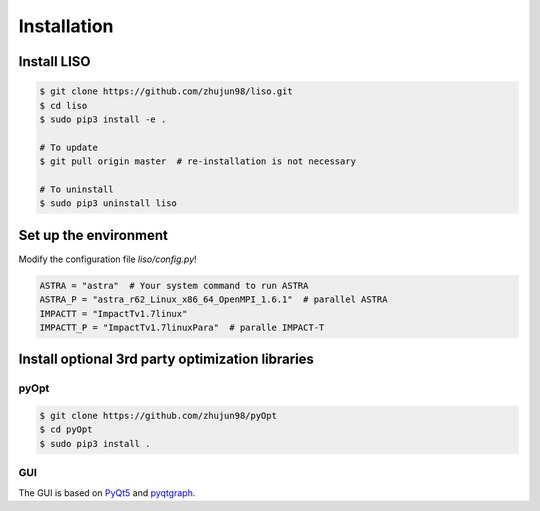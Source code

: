 Installation
============

Install LISO
------------

.. code-block:: bash

    $ git clone https://github.com/zhujun98/liso.git
    $ cd liso
    $ sudo pip3 install -e .

    # To update
    $ git pull origin master  # re-installation is not necessary

    # To uninstall
    $ sudo pip3 uninstall liso

Set up the environment
----------------------

Modify the configuration file *liso/config.py*!

.. code-block:: python

    ASTRA = "astra"  # Your system command to run ASTRA
    ASTRA_P = "astra_r62_Linux_x86_64_OpenMPI_1.6.1"  # parallel ASTRA
    IMPACTT = "ImpactTv1.7linux"
    IMPACTT_P = "ImpactTv1.7linuxPara"  # paralle IMPACT-T

Install optional 3rd party optimization libraries
-------------------------------------------------

pyOpt
~~~~~

.. code-block:: bash

    $ git clone https://github.com/zhujun98/pyOpt
    $ cd pyOpt
    $ sudo pip3 install .


GUI
~~~

The GUI is based on `PyQt5 <https://www.riverbankcomputing.com/software/pyqt/download5>`_ and `pyqtgraph <http://www.pyqtgraph.org/>`_.
